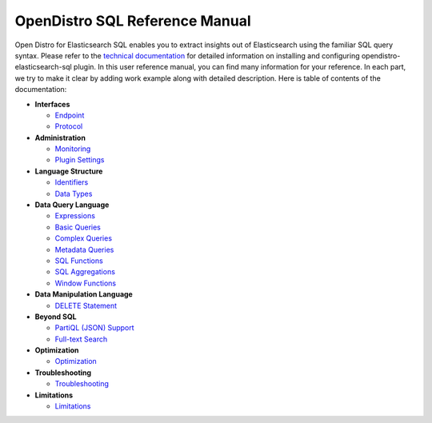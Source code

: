 
===============================
OpenDistro SQL Reference Manual
===============================

Open Distro for Elasticsearch SQL enables you to extract insights out of Elasticsearch using the familiar SQL query syntax. Please refer to the `technical documentation <https://opendistro.github.io/for-elasticsearch-docs/>`_ for detailed information on installing and configuring opendistro-elasticsearch-sql plugin. In this user reference manual, you can find many information for your reference. In each part, we try to make it clear by adding work example along with detailed description. Here is table of contents of the documentation:

* **Interfaces**

  - `Endpoint <interfaces/endpoint.rst>`_

  - `Protocol <interfaces/protocol.rst>`_

* **Administration**

  - `Monitoring <admin/monitoring.rst>`_

  - `Plugin Settings <admin/settings.rst>`_

* **Language Structure**

  - `Identifiers <general/identifiers.rst>`_

  - `Data Types <general/datatypes.rst>`_

* **Data Query Language**

  - `Expressions <dql/expressions.rst>`_

  - `Basic Queries <dql/basics.rst>`_

  - `Complex Queries <dql/complex.rst>`_

  - `Metadata Queries <dql/metadata.rst>`_

  - `SQL Functions <dql/functions.rst>`_

  - `SQL Aggregations <dql/aggregations.rst>`_

  - `Window Functions <dql/window.rst>`_

* **Data Manipulation Language**

  - `DELETE Statement <dml/delete.rst>`_

* **Beyond SQL**

  - `PartiQL (JSON) Support <beyond/partiql.rst>`_

  - `Full-text Search <beyond/fulltext.rst>`_

* **Optimization**

  - `Optimization <optimization/optimization.rst>`_

* **Troubleshooting**

  - `Troubleshooting <dql/troubleshooting.rst>`_

* **Limitations**

  - `Limitations <limitations/limitations.rst>`_

